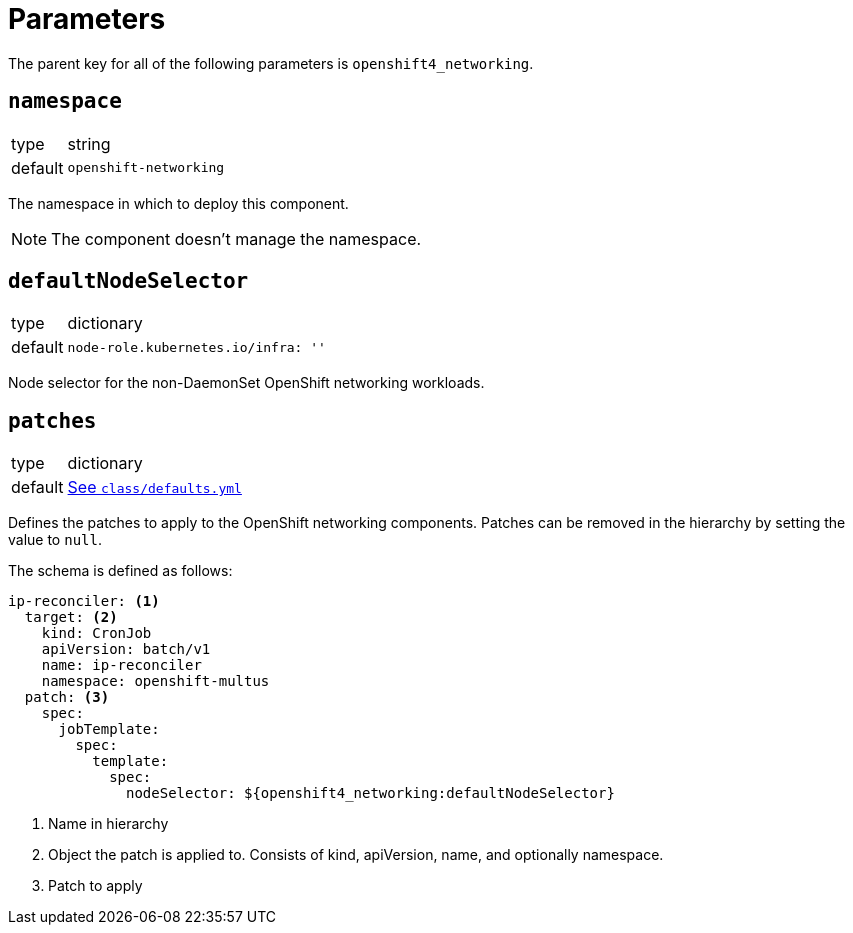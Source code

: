 = Parameters

The parent key for all of the following parameters is `openshift4_networking`.


== `namespace`

[horizontal]
type:: string
default:: `openshift-networking`

The namespace in which to deploy this component.

NOTE: The component doesn't manage the namespace.


== `defaultNodeSelector`

[horizontal]
type:: dictionary
default::
+
[source,yaml]
----
node-role.kubernetes.io/infra: ''
----

Node selector for the non-DaemonSet OpenShift networking workloads.


== `patches`

[horizontal]
type:: dictionary
default:: https://github.com/appuio/component-openshift4-networking/blob/master/class/defaults.yml[See `class/defaults.yml`]

Defines the patches to apply to the OpenShift networking components.
Patches can be removed in the hierarchy by setting the value to `null`.

The schema is defined as follows:
[source,yaml]
----
ip-reconciler: <1>
  target: <2>
    kind: CronJob
    apiVersion: batch/v1
    name: ip-reconciler
    namespace: openshift-multus
  patch: <3>
    spec:
      jobTemplate:
        spec:
          template:
            spec:
              nodeSelector: ${openshift4_networking:defaultNodeSelector}
----
<1> Name in hierarchy
<2> Object the patch is applied to. Consists of kind, apiVersion, name, and optionally namespace.
<3> Patch to apply
